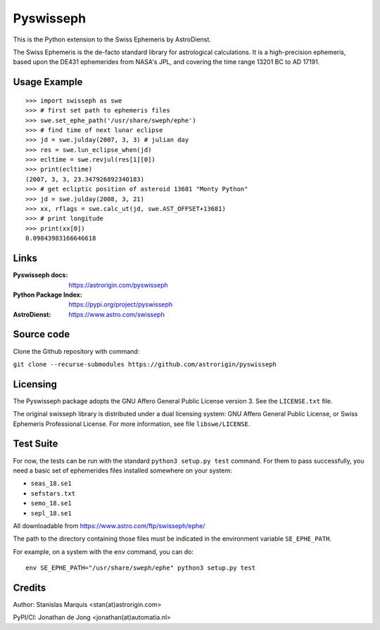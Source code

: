 ==========
Pyswisseph
==========

This is the Python extension to the Swiss Ephemeris by AstroDienst.

The Swiss Ephemeris is the de-facto standard library for astrological
calculations. It is a high-precision ephemeris, based upon the DE431
ephemerides from NASA's JPL, and covering the time range 13201 BC to AD 17191.

Usage Example
=============

::

    >>> import swisseph as swe
    >>> # first set path to ephemeris files
    >>> swe.set_ephe_path('/usr/share/sweph/ephe')
    >>> # find time of next lunar eclipse
    >>> jd = swe.julday(2007, 3, 3) # julian day
    >>> res = swe.lun_eclipse_when(jd)
    >>> ecltime = swe.revjul(res[1][0])
    >>> print(ecltime)
    (2007, 3, 3, 23.347926892340183)
    >>> # get ecliptic position of asteroid 13681 "Monty Python"
    >>> jd = swe.julday(2008, 3, 21)
    >>> xx, rflags = swe.calc_ut(jd, swe.AST_OFFSET+13681)
    >>> # print longitude
    >>> print(xx[0])
    0.09843983166646618

Links
=====

:Pyswisseph docs:       https://astrorigin.com/pyswisseph
:Python Package Index:  https://pypi.org/project/pyswisseph
:AstroDienst:           https://www.astro.com/swisseph

Source code
===========

Clone the Github repository with command:

``git clone --recurse-submodules https://github.com/astrorigin/pyswisseph``

Licensing
=========

The Pyswisseph package adopts the GNU Affero General Public License version 3.
See the ``LICENSE.txt`` file.

The original swisseph library is distributed under a dual licensing system:
GNU Affero General Public License, or Swiss Ephemeris Professional License.
For more information, see file ``libswe/LICENSE``.

Test Suite
==========

For now, the tests can be run with the standard ``python3 setup.py test``
command. For them to pass successfully, you need a basic set of ephemerides
files installed somewhere on your system:

- ``seas_18.se1``
- ``sefstars.txt``
- ``semo_18.se1``
- ``sepl_18.se1``

All downloadable from https://www.astro.com/ftp/swisseph/ephe/

The path to the directory containing those files must be indicated in the
environment variable ``SE_EPHE_PATH``.

For example, on a system with the ``env`` command, you can do::

    env SE_EPHE_PATH="/usr/share/sweph/ephe" python3 setup.py test

Credits
=======

Author: Stanislas Marquis <stan(at)astrorigin.com>

PyPI/CI: Jonathan de Jong <jonathan(at)automatia.nl>

..
